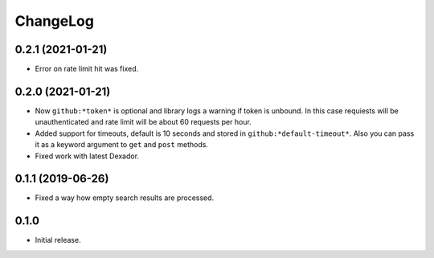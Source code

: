 ===========
 ChangeLog
===========

0.2.1 (2021-01-21)
==================

* Error on rate limit hit was fixed.

0.2.0 (2021-01-21)
==================

* Now ``github:*token*`` is optional and library logs a warning
  if token is unbound. In this case requiests will be unauthenticated
  and rate limit will be about 60 requests per hour.
* Added support for timeouts, default is 10 seconds and stored in
  ``github:*default-timeout*``. Also you can pass it as a keyword
  argument to ``get`` and ``post`` methods.
* Fixed work with latest Dexador.

0.1.1 (2019-06-26)
==================

* Fixed a way how empty search results are processed.

0.1.0
=====

* Initial release.
